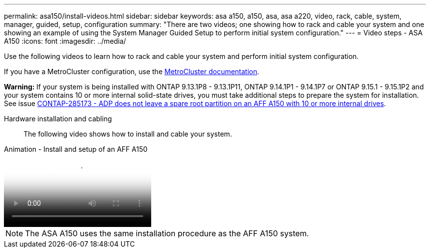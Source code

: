 ---
permalink: asa150/install-videos.html
sidebar: sidebar
keywords: asa a150, a150, asa, asa a220, video, rack, cable, system, manager, guided, setup, configuration
summary: "There are two videos; one showing how to rack and cable your system and one showing an example of using the System Manager Guided Setup to perform initial system configuration."
---
= Video steps - ASA A150
:icons: font
:imagesdir: ../media/

[.lead]
Use the following videos to learn how to rack and cable your system and perform initial system configuration.

If you have a MetroCluster configuration, use the https://docs.netapp.com/us-en/ontap-metrocluster/index.html[MetroCluster documentation^].

*Warning:* If your system is being installed with ONTAP 9.13.1P8 - 9.13.1P11, ONTAP 9.14.1P1 - 9.14.1P7 or ONTAP 9.15.1 - 9.15.1P2 and your system contains 10 or more internal solid-state drives, you must take additional steps to prepare the system for installation. See issue  https://mysupport.netapp.com/site/bugs-online/product/ONTAP/JiraNgage/CONTAP-285173[CONTAP-285173 - ADP does not leave a spare root partition on an AFF A150 with 10 or more internal drives^].

Hardware installation and cabling::

The following video shows how to install and cable your system.

video::561d941a-f387-4eb9-a10a-afb30029eb36[panopto, title="Animation - Install and setup of an AFF A150"]

NOTE: The ASA A150 uses the same installation procedure as the AFF A150 system.
